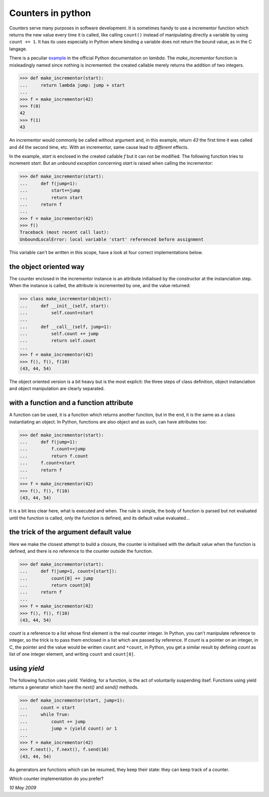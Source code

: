 
Counters in python
==================

Counters serve many purposes in software development. It is sometimes
handy to use a incrementor function which returns the new value every
time it is called, like calling ``count()`` instead of manipulating
directly a variable by using ``count += 1``. It has its uses
especially in Python where binding a variable does not return the
bound value, as in the C langage.

There is a peculiar example_ in the official Python documentation on
*lambda*. The *make_incrementor* function is misleadingly named since
nothing is incremented: the created callable merely returns the
addition of two integers.

.. _example: http://docs.python.org/tutorial/controlflow.html#lambda-forms

>>> def make_incrementor(start):
...     return lambda jump: jump + start
...
>>> f = make_incrementor(42)
>>> f(0)
42
>>> f(1)
43

An incrementor would commonly be called without argument and, in this
example, return *43* the first time it was called and *44* the second
time, etc. With an incrementor, same cause lead to *different*
effects.

In the example, *start* is enclosed in the created callable *f* but it
can not be modified. The following function tries to increment
*start*. But an *unbound exception* concerning *start* is raised when
calling the incrementor:

>>> def make_incrementor(start):
...     def f(jump=1):
...         start+=jump
...         return start
...     return f
...
>>> f = make_incrementor(42)
>>> f()
Traceback (most recent call last):
UnboundLocalError: local variable 'start' referenced before assignment

This variable can't be written in this scope, have a look at four correct
implementations below.

the object oriented way
-----------------------

The counter enclosed in the incrementor instance is an attribute
initialised by the constructor at the instanciation step. When the
instance is called, the attribute is incremented by one, and the value
returned:

>>> class make_incrementor(object):
...     def __init__(self, start):
...         self.count=start
... 
...     def __call__(self, jump=1):
...         self.count += jump
...         return self.count
...
>>> f = make_incrementor(42)
>>> f(), f(), f(10)
(43, 44, 54)

The object oriented version is a bit heavy but is the most explicit:
the three steps of class definition, object instanciation and object
manipulation are clearly separated.

with a function and a function attribute
----------------------------------------

A function can be used, it is a function which returns another
function, but in the end, it is the same as a class instantiating an
object. In Python, functions are also object and as such, can have
attributes too:

>>> def make_incrementor(start):
...     def f(jump=1):
...         f.count+=jump
...         return f.count
...     f.count=start
...     return f
...
>>> f = make_incrementor(42)
>>> f(), f(), f(10)
(43, 44, 54)

It is a bit less clear here, what is executed and when. The rule is
simple, the body of function is parsed but not evaluated until the
function is called, only the function is defined, and its default
value evaluated...

the trick of the argument default value
---------------------------------------

Here we make the closest attempt to build a closure, the counter is
initialised with the default value when the function is defined, and
there is no reference to the counter outside the function.

>>> def make_incrementor(start):
...     def f(jump=1, count=[start]):
...         count[0] += jump
...         return count[0]
...     return f
...
>>> f = make_incrementor(42)
>>> f(), f(), f(10)
(43, 44, 54)

*count* is a reference to a list whose first element is the real
counter integer. In Python, you can't manipulate reference to integer,
so the trick is to pass them enclosed in a list which are passed by
reference. If *count* is a pointer on an integer, in C, the pointer
and the value would be written ``count`` and ``*count``, in Python,
you get a similar result by defining *count* as list of one integer
element, and writing ``count`` and ``count[0]``.


using *yield*
-------------

The following function uses *yield*. Yielding, for a function, is the
act of voluntarily suspending itsef. Functions using yield returns a
generator which have the *next()* and *send()* methods.

>>> def make_incrementor(start, jump=1):
...     count = start
...     while True:
...         count += jump
...         jump = (yield count) or 1
...
>>> f = make_incrementor(42)
>>> f.next(), f.next(), f.send(10)
(43, 44, 54)

As generators are functions which can be resumed, they keep their
state: they can keep track of a counter. 

Which counter implementation do you prefer?

*10 May 2009*
